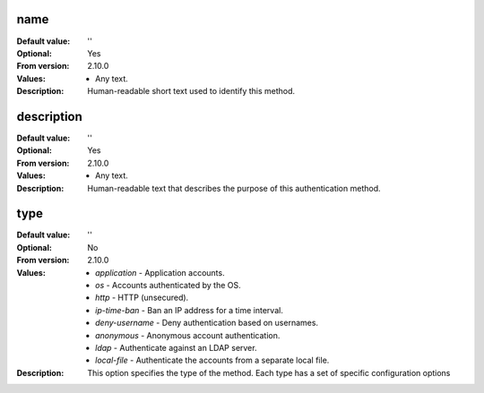 name
----

:Default value: ''
:Optional: Yes
:From version: 2.10.0
:Values: * Any text.
:Description:
    Human-readable short text used to identify this method.


description
-----------

:Default value: ''
:Optional: Yes
:From version: 2.10.0
:Values: * Any text.
:Description:
    Human-readable text that describes the purpose of this authentication
    method.


type
----

:Default value: ''
:Optional: No
:From version: 2.10.0
:Values: * `application` - Application accounts.
         * `os` - Accounts authenticated by the OS.
         * `http` - HTTP (unsecured).
         * `ip-time-ban` - Ban an IP address for a time interval.
         * `deny-username` - Deny authentication based on usernames.
         * `anonymous` - Anonymous account authentication.
         * `ldap` - Authenticate against an LDAP server.
         * `local-file` - Authenticate the accounts from a separate local file.
:Description:
    This option specifies the type of the method. Each type has a set
    of specific configuration options

